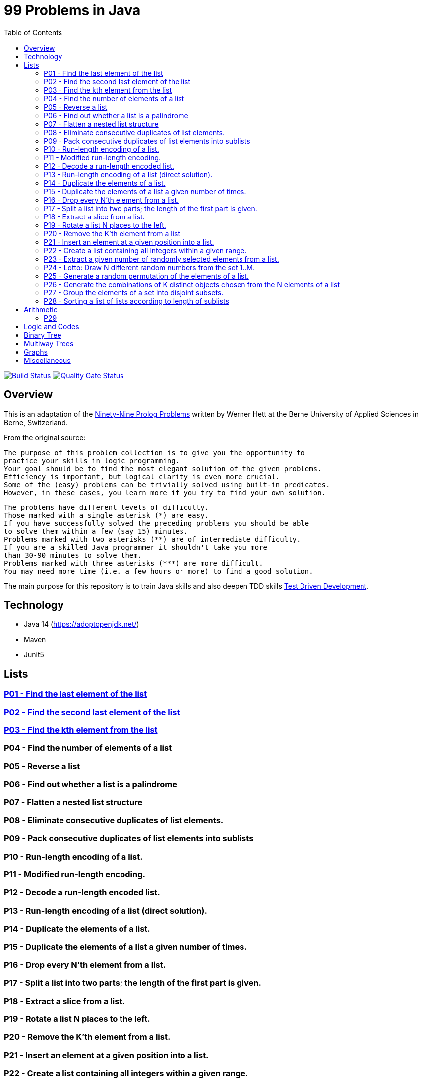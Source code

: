 = 99 Problems in Java
:toc:

image:https://travis-ci.org/Mishco/99-problems.svg?branch=master["Build Status", link="https://travis-ci.org/Mishco/99-problems"] image:https://sonarcloud.io/api/project_badges/measure?project=Mishco_99-problems&metric=alert_status[Quality Gate Status, link="https://sonarcloud.io/dashboard?id=Mishco_99-problems"]


== Overview

This is an adaptation of the link:https://sites.google.com/site/prologsite/prolog-problems[Ninety-Nine Prolog Problems] written by Werner Hett at the Berne University of Applied Sciences in Berne, Switzerland.

From the original source:

    The purpose of this problem collection is to give you the opportunity to
    practice your skills in logic programming.
    Your goal should be to find the most elegant solution of the given problems.
    Efficiency is important, but logical clarity is even more crucial.
    Some of the (easy) problems can be trivially solved using built-in predicates.
    However, in these cases, you learn more if you try to find your own solution.

    The problems have different levels of difficulty.
    Those marked with a single asterisk (*) are easy.
    If you have successfully solved the preceding problems you should be able
    to solve them within a few (say 15) minutes.
    Problems marked with two asterisks (**) are of intermediate difficulty.
    If you are a skilled Java programmer it shouldn't take you more
    than 30-90 minutes to solve them.
    Problems marked with three asterisks (***) are more difficult.
    You may need more time (i.e. a few hours or more) to find a good solution.

The main purpose for this repository is to train Java skills and also deepen TDD skills link:https://martinfowler.com/bliki/TestDrivenDevelopment.html[Test Driven Development].

== Technology

* Java 14 (https://adoptopenjdk.net/)
* Maven
* Junit5

== Lists

=== link:/src/main/java/lists/P01.java[P01 - Find the last element of the list]

=== link:/src/main/java/lists/P02.java[P02 - Find the second last element of the list]

=== link:/src/main/java/lists/P03.java[P03 - Find the kth element from the list]

=== P04 - Find the number of elements of a list
=== P05 - Reverse a list
=== P06 - Find out whether a list is a palindrome
=== P07 - Flatten a nested list structure
=== P08 - Eliminate consecutive duplicates of list elements.
=== P09 - Pack consecutive duplicates of list elements into sublists
=== P10 - Run-length encoding of a list.
=== P11 - Modified run-length encoding.
=== P12 - Decode a run-length encoded list.
=== P13 - Run-length encoding of a list (direct solution).
=== P14 - Duplicate the elements of a list.
=== P15 - Duplicate the elements of a list a given number of times.
=== P16 - Drop every N'th element from a list.
=== P17 - Split a list into two parts; the length of the first part is given.
=== P18 - Extract a slice from a list.
=== P19 - Rotate a list N places to the left.
=== P20 - Remove the K'th element from a list.
=== P21 - Insert an element at a given position into a list.
=== P22 - Create a list containing all integers within a given range.
=== P23 - Extract a given number of randomly selected elements from a list.
=== P24 - Lotto: Draw N different random numbers from the set 1..M.
=== P25 - Generate a random permutation of the elements of a list.
=== P26 - Generate the combinations of K distinct objects chosen from the N elements of a list
=== P27 - Group the elements of a set into disjoint subsets.
=== P28 - Sorting a list of lists according to length of sublists

== Arithmetic

=== P29

== Logic and Codes

== Binary Tree

== Multiway Trees

== Graphs

== Miscellaneous




